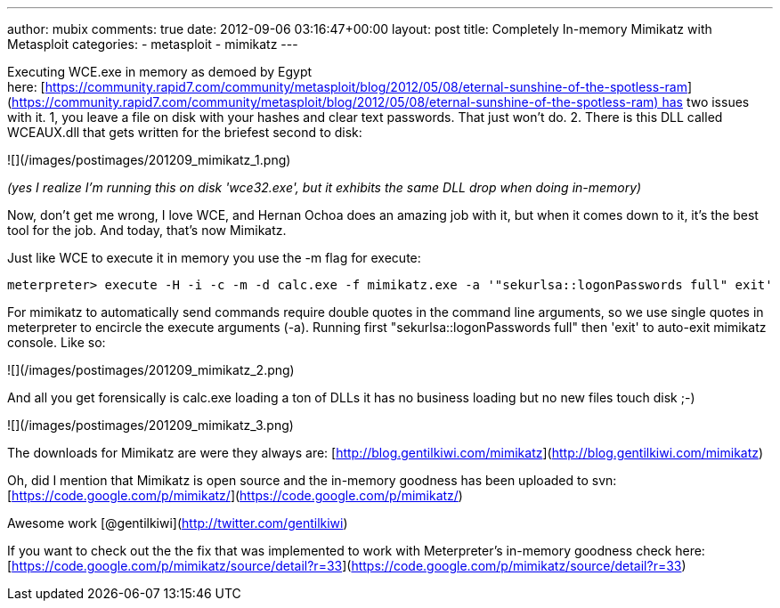 ---
author: mubix
comments: true
date: 2012-09-06 03:16:47+00:00
layout: post
title: Completely In-memory Mimikatz with Metasploit
categories:
- metasploit
- mimikatz
---

Executing WCE.exe in memory as demoed by Egypt here: [https://community.rapid7.com/community/metasploit/blog/2012/05/08/eternal-sunshine-of-the-spotless-ram](https://community.rapid7.com/community/metasploit/blog/2012/05/08/eternal-sunshine-of-the-spotless-ram) has two issues with it. 1, you leave a file on disk with your hashes and clear text passwords. That just won't do. 2. There is this DLL called WCEAUX.dll that gets written for the briefest second to disk:

![](/images/postimages/201209_mimikatz_1.png)

_(yes I realize I'm running this on disk 'wce32.exe', but it exhibits the same DLL drop when doing in-memory)_

Now, don't get me wrong, I love WCE, and Hernan Ochoa does an amazing job with it, but when it comes down to it, it's the best tool for the job. And today, that's now Mimikatz. 

Just like WCE to execute it in memory you use the -m flag for execute:

`meterpreter> execute -H -i -c -m -d calc.exe -f mimikatz.exe -a '"sekurlsa::logonPasswords full" exit'`

For mimikatz to automatically send commands require double quotes in the command line arguments, so we use single quotes in meterpreter to encircle the execute arguments (-a). Running first "sekurlsa::logonPasswords full" then 'exit' to auto-exit mimikatz console. Like so:

![](/images/postimages/201209_mimikatz_2.png)

And all you get forensically is calc.exe loading a ton of DLLs it has no business loading but no new files touch disk ;-)

![](/images/postimages/201209_mimikatz_3.png)

The downloads for Mimikatz are were they always are: [http://blog.gentilkiwi.com/mimikatz](http://blog.gentilkiwi.com/mimikatz)

Oh, did I mention that Mimikatz is open source and the in-memory goodness has been uploaded to svn: [https://code.google.com/p/mimikatz/](https://code.google.com/p/mimikatz/)

Awesome work [@gentilkiwi](http://twitter.com/gentilkiwi)

If you want to check out the the fix that was implemented to work with Meterpreter's in-memory goodness check here: [https://code.google.com/p/mimikatz/source/detail?r=33](https://code.google.com/p/mimikatz/source/detail?r=33)
